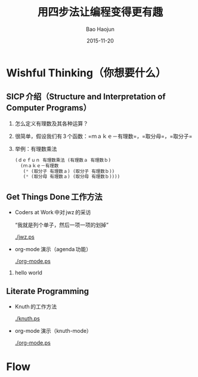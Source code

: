 #+Latex_class: 中文演示
#+Latex: \CJKtilde


#+TITLE:     用四步法让编程变得更有趣
#+AUTHOR:    Bao Haojun
#+EMAIL:     baohaojun@gmail.com
#+DATE:      2015-11-20
#+DESCRIPTION:
#+KEYWORDS:
#+LANGUAGE:  en
#+OPTIONS:   H:2

#+BEAMER_THEME: Boadilla
#+BEAMER_COLOR_THEME: crane

* Wishful Thinking（你想要什么）

** SICP 介绍（Structure and Interpretation of Computer Programs）

*** 怎么定义有理数及其各种运算？
*** 很简单，假设我们有 3 个函数：=ｍａｋｅ－有理数=，=取分母=，=取分子=
*** 举例：有理数乘法

#+BEGIN_SRC emacs-lisp
  (ｄｅｆｕｎ 有理数乘法 (有理数ａ 有理数ｂ)
    (ｍａｋｅ－有理数
     (* (取分子 有理数ａ) (取分子 有理数ｂ))
     (* (取分母 有理数ａ) (取分母 有理数ｂ))))
#+END_SRC

** Get Things Done 工作方法
- Coders at Work 中对 jwz 的采访

  “我就是列个单子，然后一项一项的划掉”

  #+ATTR_LaTeX: :width 3cm
  [[./jwz.ps]]

- org-mode 演示（agenda 功能）

  #+ATTR_LaTeX: :width 3cm
  [[./org-mode.ps]]

*** hello world
** Literate Programming

- Knuth 的工作方法

  #+ATTR_LaTeX: :height 3cm
  [[./knuth.ps]]

- org-mode 演示（knuth-mode）

  #+ATTR_LaTeX: :width 3cm
  [[./org-mode.ps]]

* Flow



